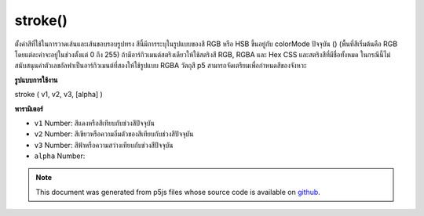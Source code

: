 .. raw:: html

	<script src="https://sketch.netpie.io/widget/p5-widget.js"></script>

stroke()
========

ตั้งค่าสีที่ใช้ในการวาดเส้นและเส้นขอบรอบรูปทรง สีนี้มีการระบุในรูปแบบของสี RGB หรือ HSB ขึ้นอยู่กับ colorMode ปัจจุบัน () (พื้นที่สีเริ่มต้นคือ RGB โดยแต่ละค่าจะอยู่ในช่วงตั้งแต่ 0 ถึง 255) 
ถ้ามีอาร์กิวเมนต์สตริงเดียวให้ใช้สตริงสี RGB, RGBA และ Hex CSS และสตริงสีที่มีชื่อทั้งหมด ในกรณีนี้ไม่สนับสนุนค่าตัวเลขอัลฟาเป็นอาร์กิวเมนต์ที่สองให้ใช้รูปแบบ RGBA 
วัตถุสี p5 สามารถจัดเตรียมเพื่อกำหนดสีของจังหวะ

.. Sets the color used to draw lines and borders around shapes. This color
.. is either specified in terms of the RGB or HSB color depending on the
.. current colorMode() (the default color space is RGB, with each value in
.. the range from 0 to 255).
.. 
.. If a single string argument is provided, RGB, RGBA and Hex CSS color
.. strings and all named color strings are supported. In this case, an alpha
.. number value as a second argument is not supported, the RGBA form should be
.. used.
.. 
.. A p5 Color object can also be provided to set the stroke color.
**รูปแบบการใช้งาน**

stroke ( v1, v2, v3, [alpha] )

**พารามิเตอร์**

- ``v1``  Number: สีแดงหรือสีเทียบกับช่วงสีปัจจุบัน

- ``v2``  Number: สีเขียวหรือความอิ่มตัวของสีเทียบกับช่วงสีปัจจุบัน

- ``v3``  Number: สีฟ้าหรือความสว่างเทียบกับช่วงสีปัจจุบัน

- ``alpha``  Number: 

.. ``v1``  Number: red or hue value relative to
                                the current color range
.. ``v2``  Number: green or saturation value
                                relative to the current color range
.. ``v3``  Number: blue or brightness value
                                relative to the current color range
.. ``alpha``  Number: 

.. note:: This document was generated from p5js files whose source code is available on `github <https://github.com/processing/p5.js>`_.
